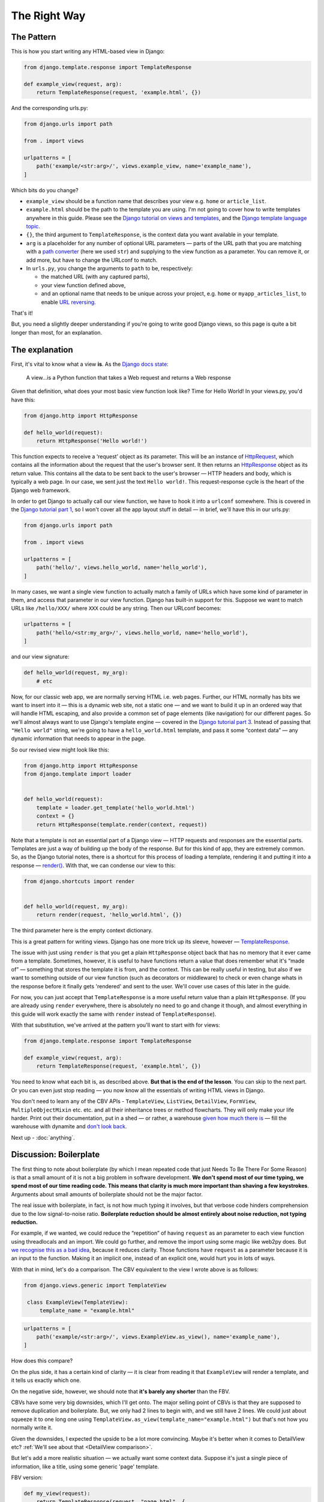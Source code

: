 The Right Way
=============

.. _the-pattern:

The Pattern
-----------

This is how you start writing any HTML-based view in Django:

.. code-block:: python

   from django.template.response import TemplateResponse

   def example_view(request, arg):
       return TemplateResponse(request, 'example.html', {})

And the corresponding urls.py:

.. code-block:: python

   from django.urls import path

   from . import views

   urlpatterns = [
       path('example/<str:arg>/', views.example_view, name='example_name'),
   ]


Which bits do you change?

* ``example_view`` should be a function name that describes your view e.g.
  ``home`` or ``article_list``.
* ``example.html`` should be the path to the template you are using. I'm not
  going to cover how to write templates anywhere in this guide. Please see the
  `Django tutorial on views and templates
  <https://docs.djangoproject.com/en/3.0/intro/tutorial03/>`_, and the `Django
  template language topic
  <https://docs.djangoproject.com/en/3.0/ref/templates/language/>`_.
* ``{}``, the third argument to ``TemplateResponse``, is the context data you
  want available in your template.
* ``arg`` is a placeholder for any number of optional URL parameters — parts of
  the URL path that you are matching with a `path converter
  <https://docs.djangoproject.com/en/stable/topics/http/urls/#path-converters>`_
  (here we used ``str``) and supplying to the view function as a parameter. You
  can remove it, or add more, but have to change the URLconf to match.
* In ``urls.py``, you change the arguments to ``path`` to be, respectively:

  * the matched URL (with any captured parts),
  * your view function defined above,
  * and an optional name that needs to be unique across your project, e.g.
    ``home`` or ``myapp_articles_list``, to enable `URL reversing
    <https://docs.djangoproject.com/en/3.0/topics/http/urls/#reverse-resolution-of-urls>`_.

That's it!

But, you need a slightly deeper understanding if you're going to write good
Django views, so this page is quite a bit longer than most, for an explanation.

The explanation
---------------

First, it's vital to know what a view **is**. As the `Django docs state
<https://docs.djangoproject.com/en/stable/topics/http/views/>`_:

   A view...is a Python function that takes a Web request and returns a Web response

Given that definition, what does your most basic view function look like? Time
for Hello World! In your views.py, you'd have this:


.. code-block:: python

   from django.http import HttpResponse

   def hello_world(request):
       return HttpResponse('Hello world!')


This function expects to receive a ‘request’ object as its parameter. This will
be an instance of `HttpRequest
<https://docs.djangoproject.com/en/stable/ref/request-response/#django.http.HttpRequest>`_,
which contains all the information about the request that the user's browser
sent. It then returns an `HttpResponse
<https://docs.djangoproject.com/en/stable/ref/request-response/#django.http.HttpResponse>`_
object as its return value. This contains all the data to be sent back to the
user's browser — HTTP headers and body, which is typically a web page. In our
case, we sent just the text ``Hello world!``. This request-response cycle is the
heart of the Django web framework.

In order to get Django to actually call our view function, we have to hook it
into a ``urlconf`` somewhere. This is covered in the `Django tutorial part 1
<https://docs.djangoproject.com/en/3.0/intro/tutorial01/#write-your-first-view>`_,
so I won't cover all the app layout stuff in detail — in brief, we'll have this
in our urls.py:


.. code-block:: python


   from django.urls import path

   from . import views

   urlpatterns = [
       path('hello/', views.hello_world, name='hello_world'),
   ]


In many cases, we want a single view function to actually match a family of URLs
which have some kind of parameter in them, and access that parameter in our view
function. Django has built-in support for this. Suppose we want to match URLs
like ``/hello/XXX/`` where ``XXX`` could be any string. Then our URLconf becomes:

.. code-block:: python

   urlpatterns = [
       path('hello/<str:my_arg>/', views.hello_world, name='hello_world'),
   ]

and our view signature:


.. code-block:: python

   def hello_world(request, my_arg):
       # etc


Now, for our classic web app, we are normally serving HTML i.e. web pages.
Further, our HTML normally has bits we want to insert into it — this is a
dynamic web site, not a static one — and we want to build it up in an ordered
way that will handle HTML escaping, and also provide a common set of page
elements (like navigation) for our different pages. So we'll almost always want
to use Django's template engine — covered in the `Django tutorial part 3
<https://docs.djangoproject.com/en/stable/intro/tutorial03/#write-views-that-actually-do-something>`_.
Instead of passing that ``"Hello world"`` string, we're going to have a
``hello_world.html`` template, and pass it some “context data” — any dynamic
information that needs to appear in the page.

So our revised view might look like this:

.. code-block:: python

   from django.http import HttpResponse
   from django.template import loader


   def hello_world(request):
       template = loader.get_template('hello_world.html')
       context = {}
       return HttpResponse(template.render(context, request))

Note that a template is not an essential part of a Django view — HTTP requests
and responses are the essential parts. Templates are just a way of building up
the body of the response. But for this kind of app, they are extremely common.
So, as the Django tutorial notes, there is a shortcut for this process of
loading a template, rendering it and putting it into a response — `render()
<https://docs.djangoproject.com/en/stable/topics/http/shortcuts/#django.shortcuts.render>`_. With that, we can condense our view to this:

.. code-block:: python

   from django.shortcuts import render


   def hello_world(request, my_arg):
       return render(request, 'hello_world.html', {})


The third parameter here is the empty context dictionary.

This is a great pattern for writing views. Django has one more trick up its
sleeve, however — `TemplateResponse
<https://docs.djangoproject.com/en/3.0/ref/template-response/#templateresponse-objects>`_.

The issue with just using ``render`` is that you get a plain ``HttpResponse``
object back that has no memory that it ever came from a template. Sometimes,
however, it is useful to have functions return a value that does remember what
it's “made of” — something that stores the template it is from, and the context.
This can be really useful in testing, but also if we want to something outside
of our view function (such as decorators or middleware) to check or even change
whats in the response before it finally gets 'rendered' and sent to the user.
We'll cover use cases of this later in the guide.

For now, you can just accept that ``TemplateResponse`` is a more useful return
value than a plain ``HttpResponse``. (If you are already using ``render``
everywhere, there is absolutely no need to go and change it though, and almost
everything in this guide will work exactly the same with ``render`` instead of
``TemplateResponse``).

With that substitution, we've arrived at the pattern you'll want to start with
for views:

.. code-block:: python

   from django.template.response import TemplateResponse

   def example_view(request, arg):
       return TemplateResponse(request, 'example.html', {})


You need to know what each bit is, as described above. **But that is the end of
the lesson**. You can skip to the next part. Or you can even just stop reading —
you now know all the essentials of writing HTML views in Django.

You don't need to learn any of the CBV APIs - ``TemplateView``, ``ListView``,
``DetailView``, ``FormView``, ``MultipleObjectMixin`` etc. etc. and all their
inheritance trees or method flowcharts. They will only make your life harder.
Print out their documentation, put in a shed — or rather, a warehouse `given how
much there is <https://ccbv.co.uk/>`_ — fill the warehouse with dynamite and
`don't look back <https://www.youtube.com/watch?v=Sqz5dbs5zmo>`_.

Next up - :doc:`anything`.


.. _boilerplate:

Discussion: Boilerplate
-----------------------

The first thing to note about boilerplate (by which I mean repeated code that
just Needs To Be There For Some Reason) is that a small amount of it is not a
big problem in software development. **We don't spend most of our time typing,
we spend most of our time reading code. This means that clarity is much more
important than shaving a few keystrokes**. Arguments about small amounts of
boilerplate should not be the major factor.

The real issue with boilerplate, in fact, is not how much typing it involves,
but that verbose code hinders comprehension due to the low signal-to-noise
ratio. **Boilerplate reduction should be almost entirely about noise reduction,
not typing reduction.**

For example, if we wanted, we could reduce the “repetition” of having
``request`` as an parameter to each view function using threadlocals and an
import. We could go further, and remove the import using some magic like web2py
does. But `we recognise this as a bad idea
<https://youtu.be/S0No2zSJmks?t=1716>`_, because it reduces clarity. Those
functions have ``request`` as a parameter because it is an input to the
function. Making it an implicit one, instead of an explicit one, would hurt you
in lots of ways.

With that in mind, let's do a comparison. The CBV equivalent to the view I wrote
above is as follows:

.. code-block:: python

   from django.views.generic import TemplateView

    class ExampleView(TemplateView):
        template_name = "example.html"


.. code-block:: python

   urlpatterns = [
       path('example/<str:arg>/', views.ExampleView.as_view(), name='example_name'),
   ]


How does this compare?

On the plus side, it has a certain kind of clarity — it is clear from reading it
that ``ExampleView`` will render a template, and it tells us exactly which one.

On the negative side, however, we should note that **it's barely any shorter**
than the FBV.

CBVs have some very big downsides, which I'll get onto. The major selling point
of CBVs is that they are supposed to remove duplication and boilerplate. But, we
only had 2 lines to begin with, and we still have 2 lines. We could just about
squeeze it to one long one using
``TemplateView.as_view(template_name="example.html")`` but that's not how you
normally write it.

Given the downsides, I expected the upside to be a lot more convincing. Maybe
it's better when it comes to DetailView etc? :ref:`We'll see about that
<DetailView comparison>`.

But let's add a more realistic situation — we actually want some context data.
Suppose it's just a single piece of information, like a title, using some
generic 'page' template.

FBV version:

.. code-block:: python

   def my_view(request):
       return TemplateResponse(request, "page.html", {
           'title': 'My Title',
       })

CBV version:

.. code-block:: python

   class MyView(TemplateView):
       template_name = "page.html"

       def get_context_data(self, **kwargs):
           context = super().get_context_data(**kwargs)
           context['title'] = 'My Title'
           return context

For this trivial task, we've had to define a new, bulky method, and now we find
**it's a lot longer** than the FBV, in addition to being much more complex and
indirect.

In fact, you'll find many people don't actually start with the bare
``TemplateView`` subclass. If you `search GitHub
<https://github.com/search?q=get_context_data&type=Code>`_ for
``get_context_data``, you'll find hundreds and hundreds of examples that look
like this:

.. code-block:: python

   class HomeView(TemplateView):
       # ...

       def get_context_data(self):
           context = super(HomeView, self).get_context_data()
           return context

This doesn't make much sense, until you realise that people are using
boilerplate generators/snippets to create new CBVs — such as `this for emacs
<https://github.com/pashinin/emacsd/blob/c8e50e6bb573641f3ffd454236215ea59e4eca13/snippets/python-mode/class>`_
and `this for vim
<https://github.com/ppiet/dotfiles/blob/e92c4b31d253e48027b72335f071281352b05f01/vim/UltiSnips/python.snippets>`_,
and `this for Sublime Text
<https://github.com/mvdwaeter/dotfiles/blob/60673ae395bf493fd5fa6addeceac662218e1703/osx/Sublime%20Text/get_context_data.sublime-snippet>`_.

In other words:

* The boilerplate you need for a basic CBV is bigger than for an FBV
* It's so big and tedious that people use snippets library to write it for them.
